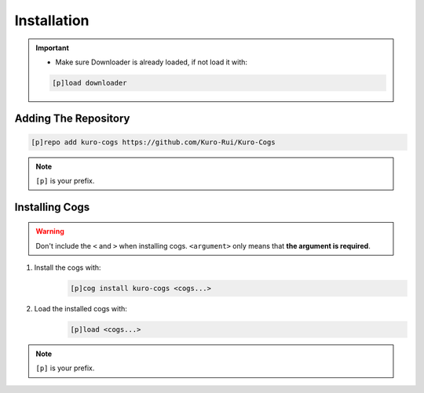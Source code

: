.. _installation:

************
Installation
************

.. important::
    - Make sure Downloader is already loaded, if not load it with:
    .. code-block:: yaml

        [p]load downloader

=====================
Adding The Repository
=====================

.. code-block:: yaml

    [p]repo add kuro-cogs https://github.com/Kuro-Rui/Kuro-Cogs

.. note::
    ``[p]`` is your prefix.

===============
Installing Cogs
===============

.. warning::
    Don't include the ``<`` and ``>`` when installing cogs. ``<argument>`` only means that **the argument is required**.

1. Install the cogs with:
    .. code-block:: yaml

        [p]cog install kuro-cogs <cogs...>

2. Load the installed cogs with:
    .. code-block:: yaml

        [p]load <cogs...>

.. note::
    ``[p]`` is your prefix.